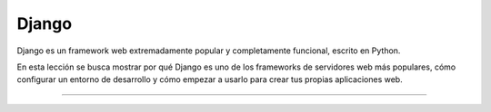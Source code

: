 .. _python_leccion7:

Django
======

Django es un framework web extremadamente popular y completamente 
funcional, escrito en Python. 

En esta lección se busca mostrar por qué Django es uno de los 
frameworks de servidores web más populares, cómo configurar un entorno 
de desarrollo y cómo empezar a usarlo para crear tus propias aplicaciones 
web.

.. todo::
    TODO Escribir la introducción sección "Framework Web Django".


----

.. seealso::

    Consulte la sección de :ref:`lecturas suplementarias <lecturas_extras_leccion7>` 
    del entrenamiento para ampliar su conocimiento en esta temática.

.. comments:

	.. toctree::
	   :maxdepth: 2
	   